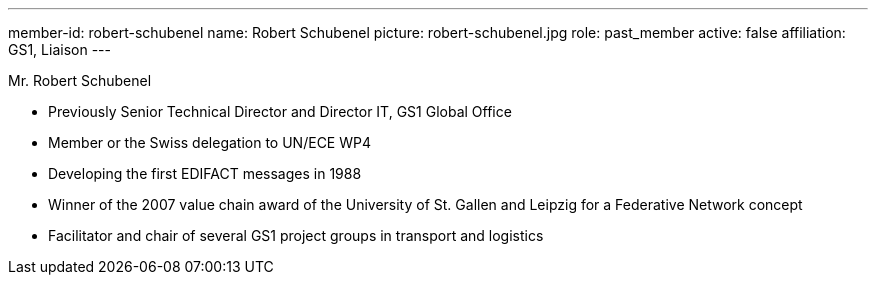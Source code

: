 ---
member-id: robert-schubenel
name: Robert Schubenel
picture: robert-schubenel.jpg
role: past_member
active: false
affiliation: GS1, Liaison
---

Mr. Robert Schubenel

* Previously Senior Technical Director and Director IT, GS1 Global Office
* Member or the Swiss delegation to UN/ECE WP4
* Developing the first EDIFACT messages in 1988
* Winner of the 2007 value chain award of the University of St. Gallen and Leipzig for a Federative Network concept
* Facilitator and chair of several GS1 project groups in transport and logistics
